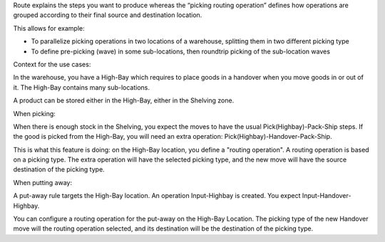 Route explains the steps you want to produce whereas the “picking routing
operation” defines how operations are grouped according to their final source
and destination location.

This allows for example:

* To parallelize picking operations in two locations of a warehouse, splitting
  them in two different picking type
* To define pre-picking (wave) in some sub-locations, then roundtrip picking of
  the sub-location waves

Context for the use cases:

In the warehouse, you have a High-Bay which requires to place goods in a
handover when you move goods in or out of it. The High-Bay contains many
sub-locations.

A product can be stored either in the High-Bay, either in the Shelving zone.

When picking:

When there is enough stock in the Shelving, you expect the moves to have the
usual Pick(Highbay)-Pack-Ship steps. If the good is picked from the High-Bay, you will
need an extra operation: Pick(Highbay)-Handover-Pack-Ship.

This is what this feature is doing: on the High-Bay location, you define
a "routing operation". A routing operation is based on a picking type.
The extra operation will have the selected picking type, and the new move
will have the source destination of the picking type.

When putting away:

A put-away rule targets the High-Bay location.
An operation Input-Highbay is created. You expect Input-Handover-Highbay.

You can configure a routing operation for the put-away on the High-Bay Location.
The picking type of the new Handover move will the routing operation selected,
and its destination will be the destination of the picking type.
